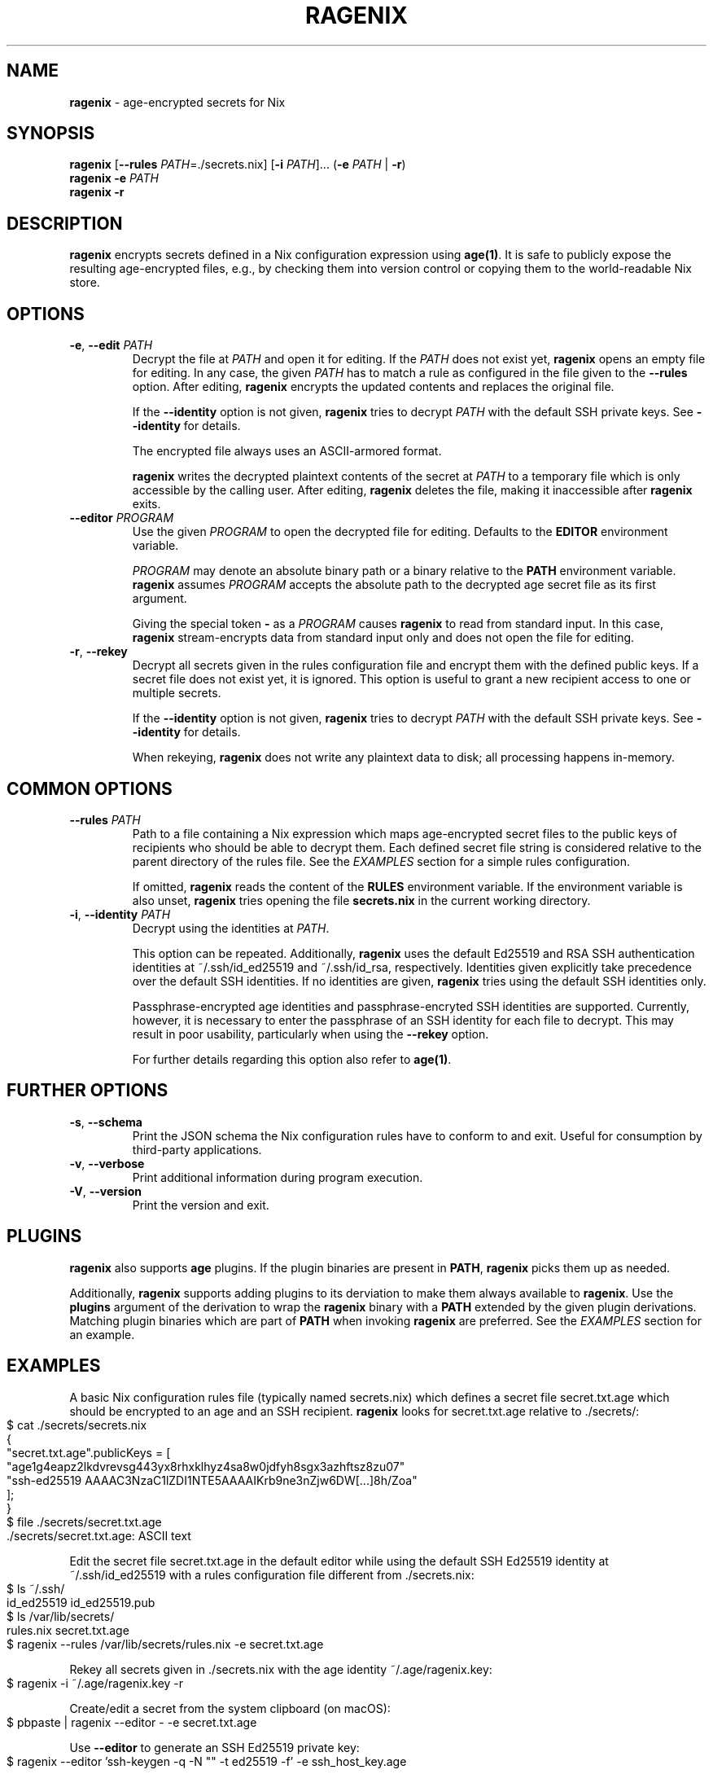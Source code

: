 .\" generated with Ronn-NG/v0.9.1
.\" http://github.com/apjanke/ronn-ng/tree/0.9.1
.TH "RAGENIX" "1" "January 2022" ""
.SH "NAME"
\fBragenix\fR \- age\-encrypted secrets for Nix
.SH "SYNOPSIS"
\fBragenix\fR [\fB\-\-rules\fR \fIPATH\fR=\./secrets\.nix] [\fB\-i\fR \fIPATH\fR]\|\.\|\.\|\. (\fB\-e\fR \fIPATH\fR | \fB\-r\fR)
.br
\fBragenix\fR \fB\-e\fR \fIPATH\fR
.br
\fBragenix\fR \fB\-r\fR
.br
.SH "DESCRIPTION"
\fBragenix\fR encrypts secrets defined in a Nix configuration expression using \fBage(1)\fR\. It is safe to publicly expose the resulting age\-encrypted files, e\.g\., by checking them into version control or copying them to the world\-readable Nix store\.
.SH "OPTIONS"
.TP
\fB\-e\fR, \fB\-\-edit\fR \fIPATH\fR
Decrypt the file at \fIPATH\fR and open it for editing\. If the \fIPATH\fR does not exist yet, \fBragenix\fR opens an empty file for editing\. In any case, the given \fIPATH\fR has to match a rule as configured in the file given to the \fB\-\-rules\fR option\. After editing, \fBragenix\fR encrypts the updated contents and replaces the original file\.
.IP
If the \fB\-\-identity\fR option is not given, \fBragenix\fR tries to decrypt \fIPATH\fR with the default SSH private keys\. See \fB\-\-identity\fR for details\.
.IP
The encrypted file always uses an ASCII\-armored format\.
.IP
\fBragenix\fR writes the decrypted plaintext contents of the secret at \fIPATH\fR to a temporary file which is only accessible by the calling user\. After editing, \fBragenix\fR deletes the file, making it inaccessible after \fBragenix\fR exits\.
.TP
\fB\-\-editor\fR \fIPROGRAM\fR
Use the given \fIPROGRAM\fR to open the decrypted file for editing\. Defaults to the \fBEDITOR\fR environment variable\.
.IP
\fIPROGRAM\fR may denote an absolute binary path or a binary relative to the \fBPATH\fR environment variable\. \fBragenix\fR assumes \fIPROGRAM\fR accepts the absolute path to the decrypted age secret file as its first argument\.
.IP
Giving the special token \fB\-\fR as a \fIPROGRAM\fR causes \fBragenix\fR to read from standard input\. In this case, \fBragenix\fR stream\-encrypts data from standard input only and does not open the file for editing\.
.TP
\fB\-r\fR, \fB\-\-rekey\fR
Decrypt all secrets given in the rules configuration file and encrypt them with the defined public keys\. If a secret file does not exist yet, it is ignored\. This option is useful to grant a new recipient access to one or multiple secrets\.
.IP
If the \fB\-\-identity\fR option is not given, \fBragenix\fR tries to decrypt \fIPATH\fR with the default SSH private keys\. See \fB\-\-identity\fR for details\.
.IP
When rekeying, \fBragenix\fR does not write any plaintext data to disk; all processing happens in\-memory\.
.SH "COMMON OPTIONS"
.TP
\fB\-\-rules\fR \fIPATH\fR
Path to a file containing a Nix expression which maps age\-encrypted secret files to the public keys of recipients who should be able to decrypt them\. Each defined secret file string is considered relative to the parent directory of the rules file\. See the \fIEXAMPLES\fR section for a simple rules configuration\.
.IP
If omitted, \fBragenix\fR reads the content of the \fBRULES\fR environment variable\. If the environment variable is also unset, \fBragenix\fR tries opening the file \fBsecrets\.nix\fR in the current working directory\.
.TP
\fB\-i\fR, \fB\-\-identity\fR \fIPATH\fR
Decrypt using the identities at \fIPATH\fR\.
.IP
This option can be repeated\. Additionally, \fBragenix\fR uses the default Ed25519 and RSA SSH authentication identities at ~/\.ssh/id_ed25519 and ~/\.ssh/id_rsa, respectively\. Identities given explicitly take precedence over the default SSH identities\. If no identities are given, \fBragenix\fR tries using the default SSH identities only\.
.IP
Passphrase\-encrypted age identities and passphrase\-encryted SSH identities are supported\. Currently, however, it is necessary to enter the passphrase of an SSH identity for each file to decrypt\. This may result in poor usability, particularly when using the \fB\-\-rekey\fR option\.
.IP
For further details regarding this option also refer to \fBage(1)\fR\.
.SH "FURTHER OPTIONS"
.TP
\fB\-s\fR, \fB\-\-schema\fR
Print the JSON schema the Nix configuration rules have to conform to and exit\. Useful for consumption by third\-party applications\.
.TP
\fB\-v\fR, \fB\-\-verbose\fR
Print additional information during program execution\.
.TP
\fB\-V\fR, \fB\-\-version\fR
Print the version and exit\.
.SH "PLUGINS"
\fBragenix\fR also supports \fBage\fR plugins\. If the plugin binaries are present in \fBPATH\fR, \fBragenix\fR picks them up as needed\.
.P
Additionally, \fBragenix\fR supports adding plugins to its derviation to make them always available to \fBragenix\fR\. Use the \fBplugins\fR argument of the derivation to wrap the \fBragenix\fR binary with a \fBPATH\fR extended by the given plugin derivations\. Matching plugin binaries which are part of \fBPATH\fR when invoking \fBragenix\fR are preferred\. See the \fIEXAMPLES\fR section for an example\.
.SH "EXAMPLES"
A basic Nix configuration rules file (typically named secrets\.nix) which defines a secret file secret\.txt\.age which should be encrypted to an age and an SSH recipient\. \fBragenix\fR looks for secret\.txt\.age relative to \./secrets/:
.IP "" 4
.nf
$ cat \./secrets/secrets\.nix
{
  "secret\.txt\.age"\.publicKeys = [
    "age1g4eapz2lkdvrevsg443yx8rhxklhyz4sa8w0jdfyh8sgx3azhftsz8zu07"
    "ssh\-ed25519 AAAAC3NzaC1lZDI1NTE5AAAAIKrb9ne3nZjw6DW[\|\.\|\.\|\.]8h/Zoa"
  ];
}
$ file \./secrets/secret\.txt\.age
\&\./secrets/secret\.txt\.age: ASCII text
.fi
.IP "" 0
.P
Edit the secret file secret\.txt\.age in the default editor while using the default SSH Ed25519 identity at ~/\.ssh/id_ed25519 with a rules configuration file different from \./secrets\.nix:
.IP "" 4
.nf
$ ls ~/\.ssh/
id_ed25519  id_ed25519\.pub
$ ls /var/lib/secrets/
rules\.nix secret\.txt\.age
$ ragenix \-\-rules /var/lib/secrets/rules\.nix \-e secret\.txt\.age
.fi
.IP "" 0
.P
Rekey all secrets given in \./secrets\.nix with the age identity ~/\.age/ragenix\.key:
.IP "" 4
.nf
$ ragenix \-i ~/\.age/ragenix\.key \-r
.fi
.IP "" 0
.P
Create/edit a secret from the system clipboard (on macOS):
.IP "" 4
.nf
$ pbpaste | ragenix \-\-editor \- \-e secret\.txt\.age
.fi
.IP "" 0
.P
Use \fB\-\-editor\fR to generate an SSH Ed25519 private key:
.IP "" 4
.nf
$ ragenix \-\-editor 'ssh\-keygen \-q \-N "" \-t ed25519 \-f' \-e ssh_host_key\.age
.fi
.IP "" 0
.P
Make the \fBage\fR YubiKey plugin available to \fBragenix\fR:
.IP "" 4
.nf
$ cat myragenix\.nix
{ ragenix, age\-plugin\-yubikey }:
ragenix\.override { plugins = [ age\-plugin\-yubikey ]; }
.fi
.IP "" 0
.SH "SEE ALSO"
age(1), age\-keygen(1)
.SH "AUTHORS"
Vincent Haupert \fImail@vincent\-haupert\.de\fR
